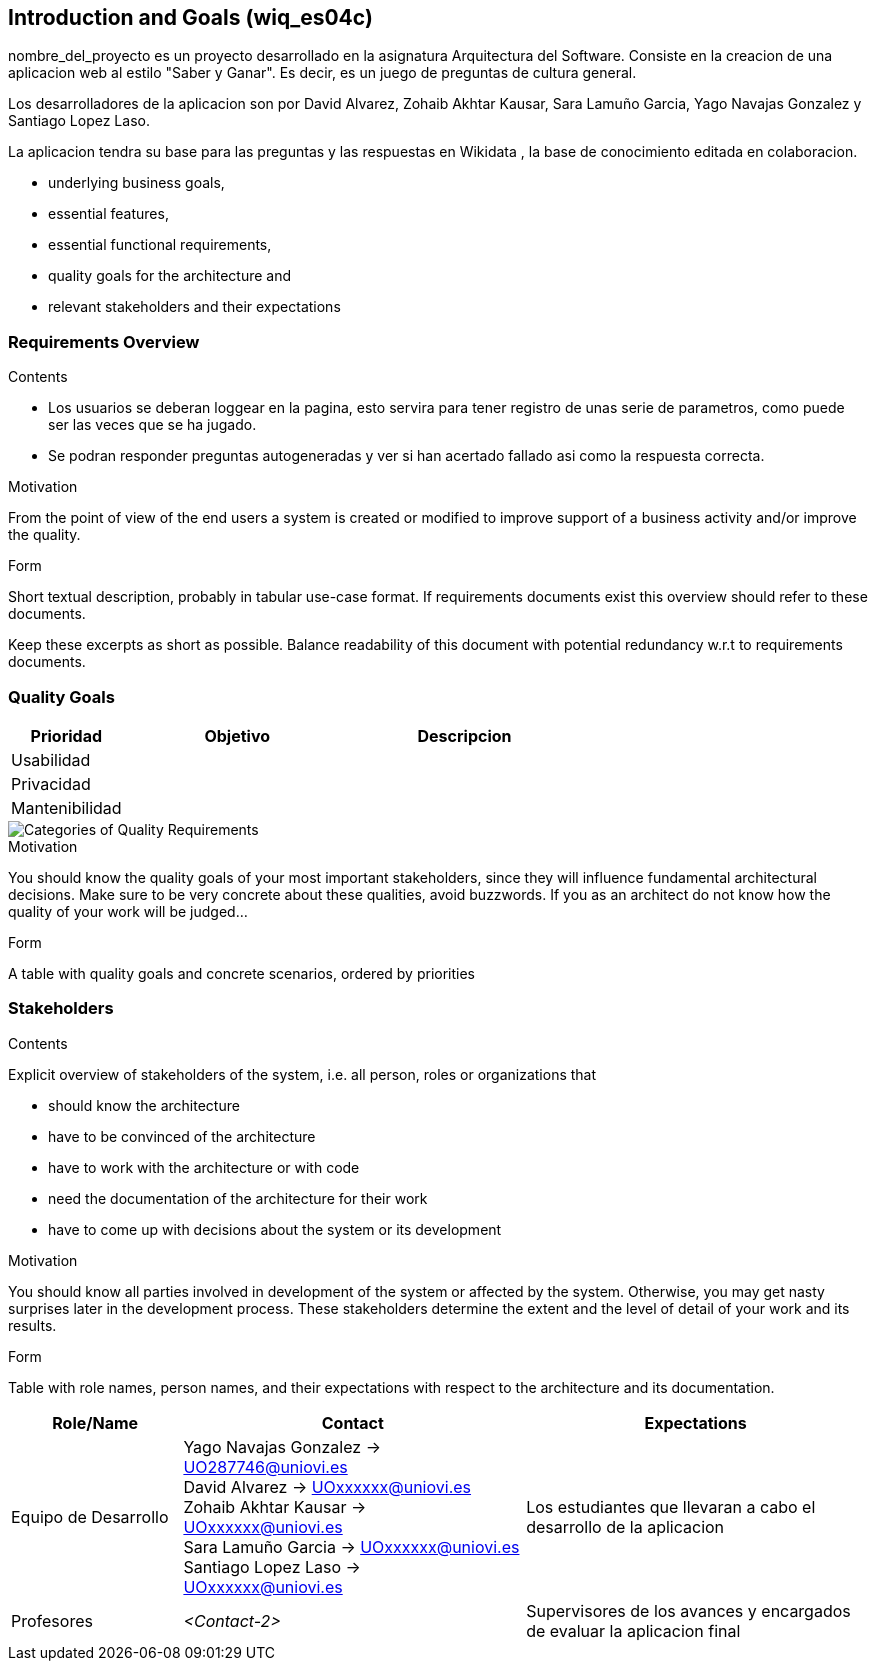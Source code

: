ifndef::imagesdir[:imagesdir: ../images]

[[section-introduction-and-goals]]
== Introduction and Goals (wiq_es04c)

nombre_del_proyecto es un proyecto desarrollado en la asignatura  Arquitectura del Software. Consiste en la creacion de una aplicacion web al estilo "Saber y Ganar". Es decir, es un juego de preguntas de cultura general.

Los desarrolladores de la aplicacion son por David Alvarez, Zohaib Akhtar Kausar, Sara Lamuño Garcia, Yago Navajas Gonzalez y Santiago Lopez Laso.


[role="arc42help"]
****
La aplicacion tendra su base para las preguntas y las respuestas en Wikidata , la base de conocimiento editada en colaboracion.

* underlying business goals, 
* essential features, 
* essential functional requirements, 
* quality goals for the architecture and
* relevant stakeholders and their expectations
****

=== Requirements Overview

[role="arc42help"]
****
.Contents
* Los usuarios se deberan loggear en la pagina, esto servira para tener registro de unas serie de parametros, como puede ser las veces que se ha jugado. 
* Se podran responder preguntas autogeneradas y ver si han acertado fallado asi como la respuesta correcta.

.Motivation
From the point of view of the end users a system is created or modified to
improve support of a business activity and/or improve the quality.

.Form
Short textual description, probably in tabular use-case format.
If requirements documents exist this overview should refer to these documents.

Keep these excerpts as short as possible. Balance readability of this document with potential redundancy w.r.t to requirements documents.


****

=== Quality Goals

[role="arc42help"]
****
[options="header",cols="1,2,2"]
|===
|Prioridad | Objetivo | Descripcion
|Usabilidad | |
|Privacidad | |
|Mantenibilidad | |
|===



image::01_2_iso-25010-topics-EN.drawio.png["Categories of Quality Requirements"]

.Motivation
You should know the quality goals of your most important stakeholders, since they will influence fundamental architectural decisions. 
Make sure to be very concrete about these qualities, avoid buzzwords.
If you as an architect do not know how the quality of your work will be judged...

.Form
A table with quality goals and concrete scenarios, ordered by priorities
****

=== Stakeholders

[role="arc42help"]
****
.Contents
Explicit overview of stakeholders of the system, i.e. all person, roles or organizations that

* should know the architecture
* have to be convinced of the architecture
* have to work with the architecture or with code
* need the documentation of the architecture for their work
* have to come up with decisions about the system or its development

.Motivation
You should know all parties involved in development of the system or affected by the system.
Otherwise, you may get nasty surprises later in the development process.
These stakeholders determine the extent and the level of detail of your work and its results.

.Form
Table with role names, person names, and their expectations with respect to the architecture and its documentation.
****

[options="header",cols="1,2,2"]
|===
|Role/Name|Contact|Expectations
| Equipo de Desarrollo | Yago Navajas Gonzalez -> UO287746@uniovi.es +
David Alvarez -> UOxxxxxx@uniovi.es +
Zohaib Akhtar Kausar -> UOxxxxxx@uniovi.es +
Sara Lamuño Garcia -> UOxxxxxx@uniovi.es +
Santiago Lopez Laso -> UOxxxxxx@uniovi.es | Los estudiantes que llevaran a cabo el desarrollo de la aplicacion
| Profesores | _<Contact-2>_ | Supervisores de los avances y encargados de evaluar la aplicacion final
|===
